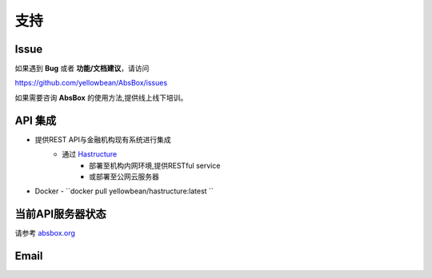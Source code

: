 支持
=======

Issue
---------

如果遇到 **Bug** 或者 **功能/文档建议**，请访问

https://github.com/yellowbean/AbsBox/issues

如果需要咨询 **AbsBox** 的使用方法,提供线上线下培训。

API 集成
--------
- 提供REST API与金融机构现有系统进行集成
    - 通过 `Hastructure <https://github.com/yellowbean/Hastructure>`_ 
        - 部署至机构内网环境,提供RESTful service
        - 或部署至公网云服务器
- Docker
  - ``docker pull yellowbean/hastructure:latest ``

当前API服务器状态
--------

请参考 `absbox.org <https://absbox.org>`_


Email
---------

.. image:: img/email-image.png
  :width: 200
  :alt: Support Email 

